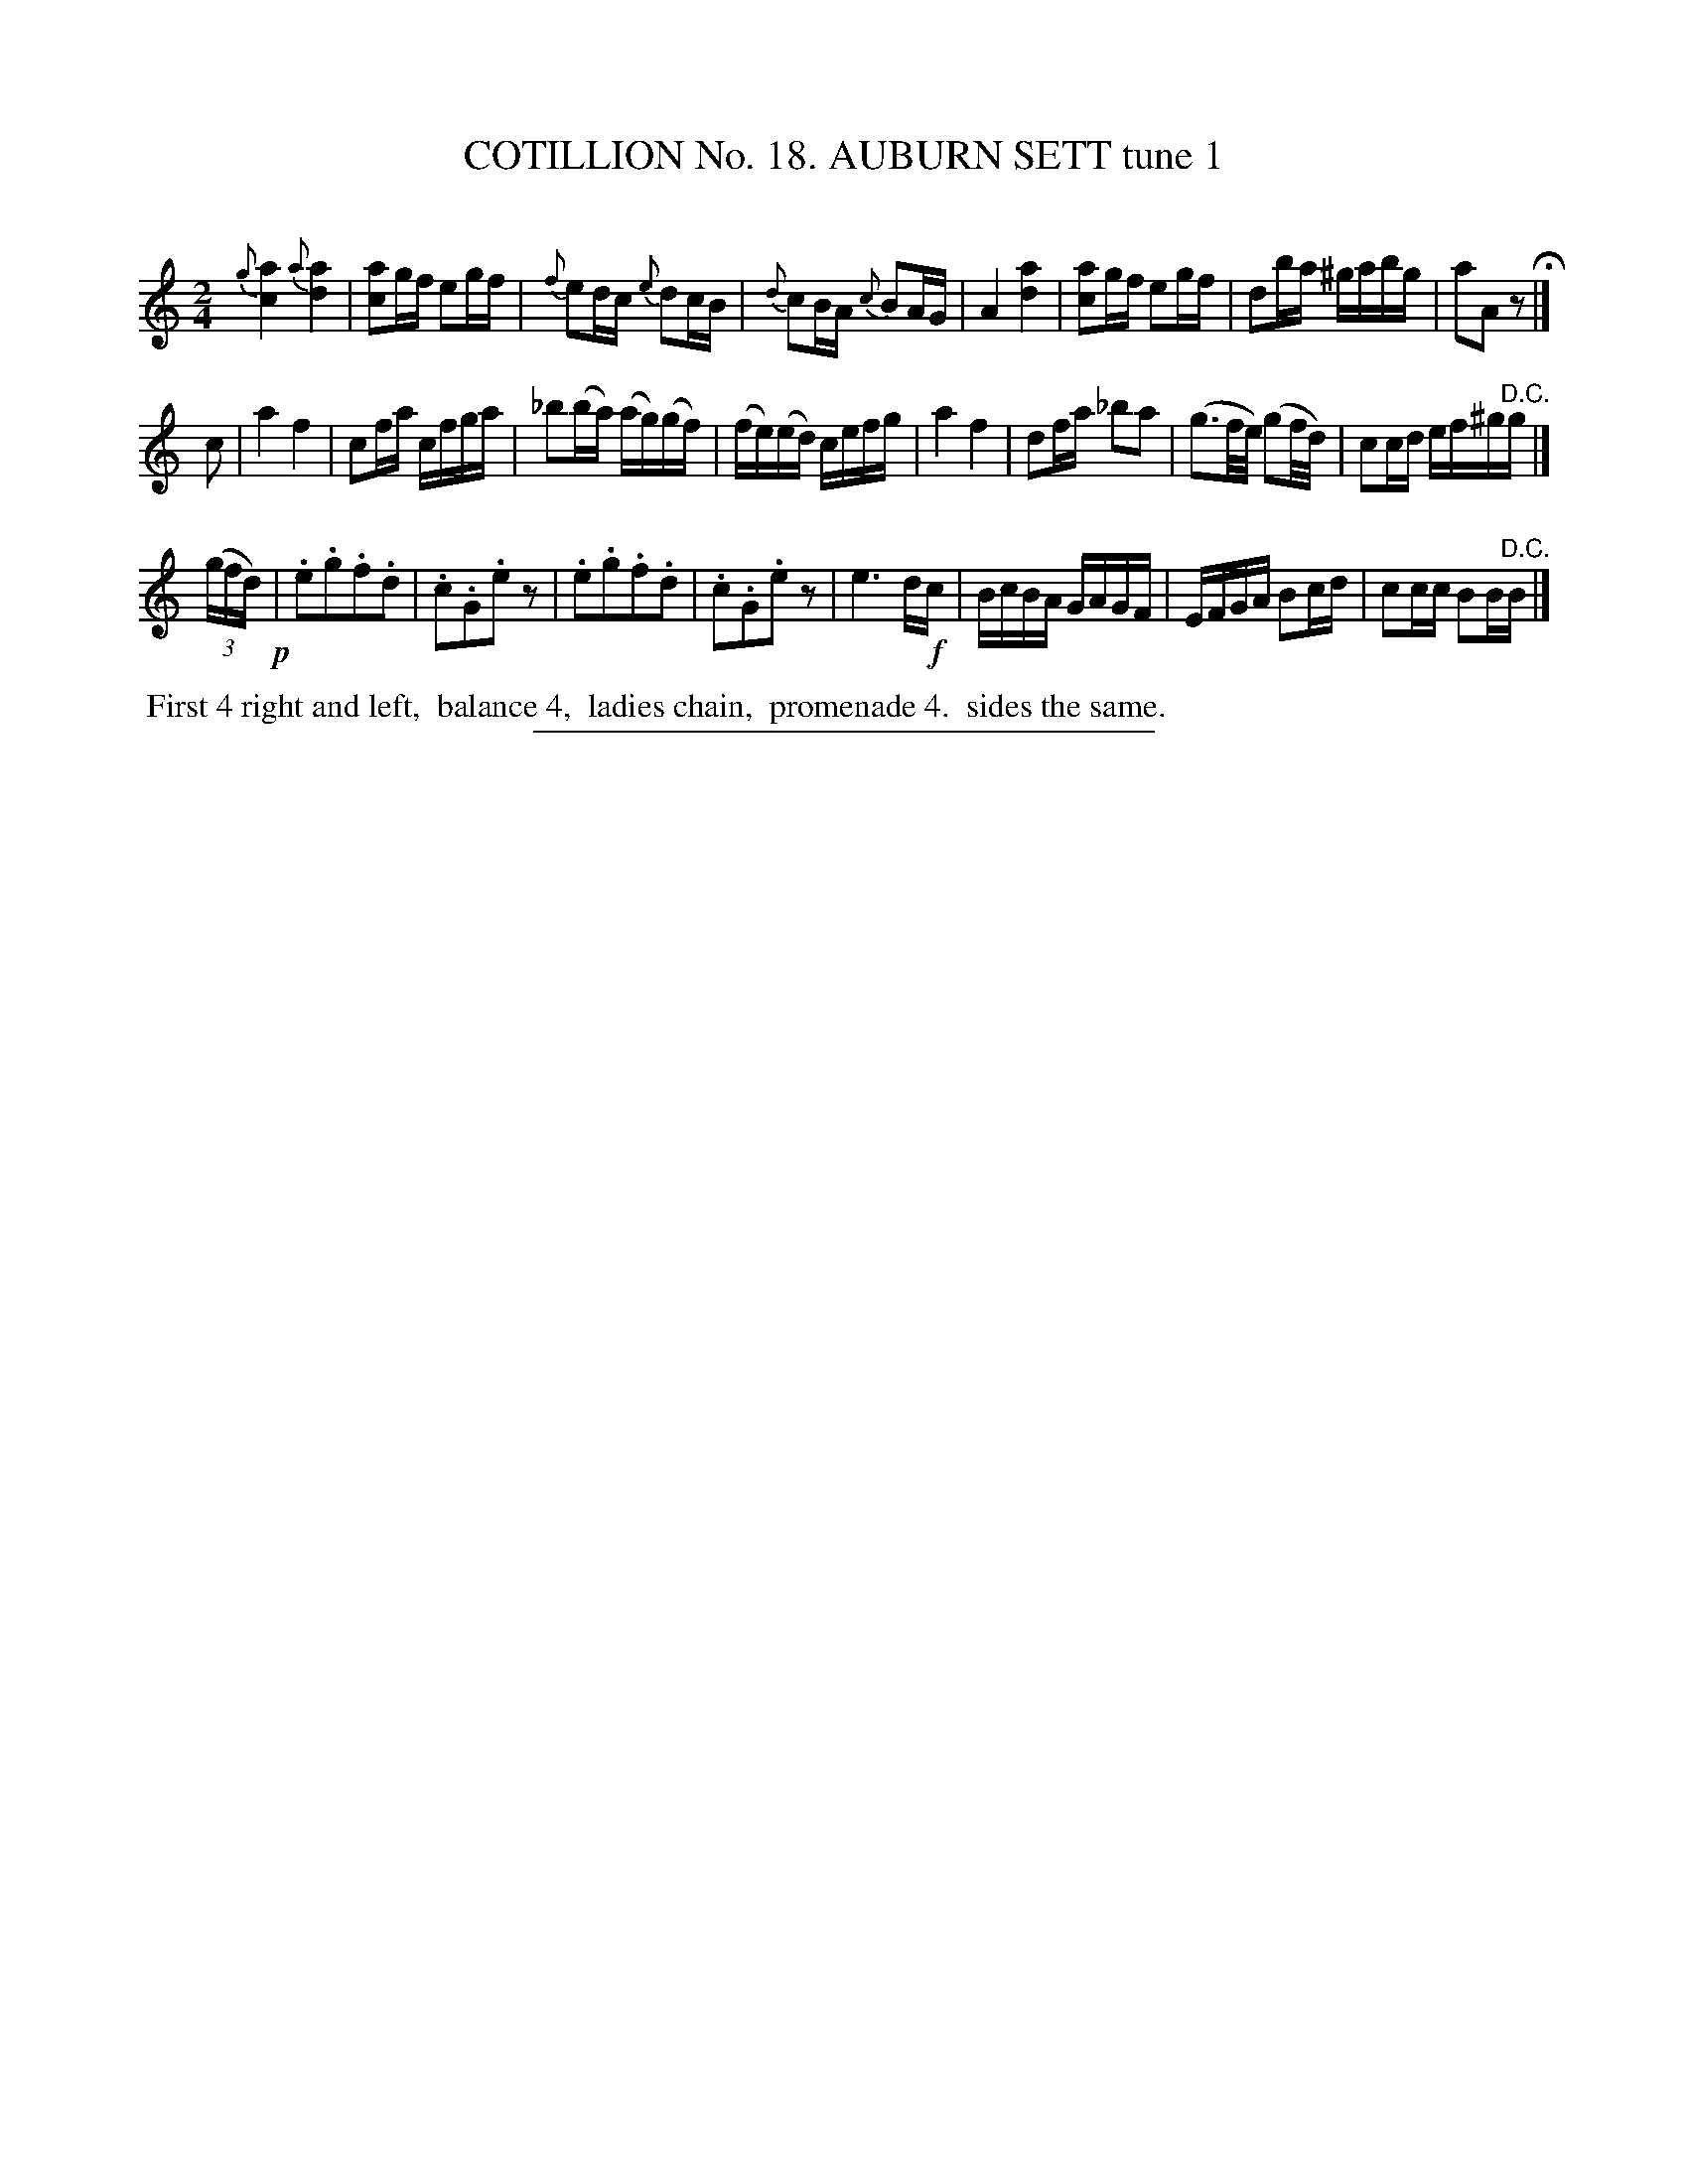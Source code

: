 X: 31121
T: COTILLION No. 18. AUBURN SETT tune 1
C:
%R: march, reel
B: Elias Howe "The Musician's Companion" Part 3 1844 p.112 #1
S: http://imslp.org/wiki/The_Musician's_Companion_(Howe,_Elias)
Z: 2015 John Chambers <jc:trillian.mit.edu>
N: Both of the grace notes in bar 1 should probably be g sharps.
N: The last bar in strain 2 should probably move the sharp one note to the right.
M: 2/4
L: 1/16
K: Am
% - - - - - - - - - - - - - - - - - - - - - - - - - - - - -
{g}[a4c4] {a}[a4d4] | [a2c2]gf e2gf | {f}e2dc {e}d2cB | {d}c2BA {c}B2AG |\
A4 [a4d4] | [a2c2]gf e2gf | d2ba ^gabg | a2A2 z2 H|]
c2 |\
a4 f4 | c2fa cfga | _b2(ba) (ag)(gf) | (fe)(ed) cefg |\
a4 f4 | d2fa _b2a2 | (g3f/e/) (g2f/d/) | c2cd ef^g"^D.C."g |]
(3(gfd) !p!|\
.e2.g2.f2.d2 | .c2.G2.e2z2 | .e2.g2.f2.d2 | .c2.G2.e2z2 |\
e6 d!f!c |  BcBA GAGF | EFGA B2cd | c2cc B2B"^D.C."B |]
% - - - - - - - - - - Dance description - - - - - - - - - -
%%begintext align
%% First 4 right and left,
%% balance 4,
%% ladies chain,
%% promenade 4.
%% sides the same.
%%endtext
% - - - - - - - - - - - - - - - - - - - - - - - - - - - - -
%%sep 1 1 300
